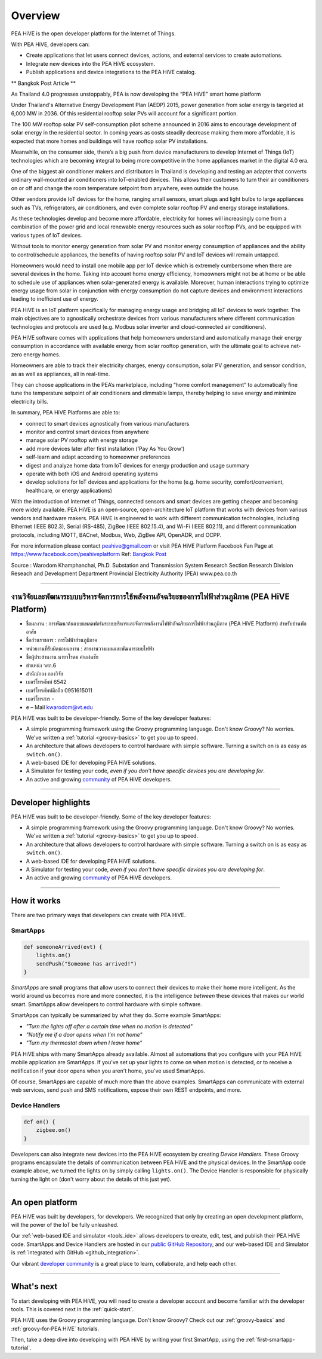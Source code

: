 .. _get-started-overview:

Overview
========

.. image:: ../img/getting-started/peahiveposter.jpg

PEA HiVE is the open developer platform for the Internet of Things.

With PEA HiVE, developers can:

- Create applications that let users connect devices, actions, and external services to create automations.
- Integrate new devices into the PEA HiVE ecosystem.
- Publish applications and device integrations to the PEA HiVE catalog.

** Bangkok Post Article **

As Thailand 4.0 progresses unstoppably, PEA is now developing the “PEA HiVE” smart home platform

Under Thailand's Alternative Energy Development Plan (AEDP) 2015, power generation from solar energy is targeted at 6,000 MW in 2036. Of this residential rooftop solar PVs will account for a significant portion.

The 100 MW rooftop solar PV self-consumption pilot scheme announced in 2016 aims to encourage development of solar energy in the residential sector. In coming years as costs steadily decrease making them more affordable, it is expected that more homes and buildings will have rooftop solar PV installations.

Meanwhile, on the consumer side, there’s a big push from device manufacturers to develop Internet of Things (IoT) technologies which are becoming integral to being more competitive in the home appliances market in the digital 4.0 era.

One of the biggest air conditioner makers and distributors in Thailand is developing and testing an adapter that converts ordinary wall-mounted air conditioners into IoT-enabled devices. This allows their customers to turn their air conditioners on or off and change the room temperature setpoint from anywhere, even outside the house.

Other vendors provide IoT devices for the home, ranging small sensors, smart plugs and light bulbs to large appliances such as TVs, refrigerators, air conditioners, and even complete solar rooftop PV and energy storage installations.

As these technologies develop and become more affordable, electricity for homes will increasingly  come from a combination of the power grid and local renewable energy resources such as solar rooftop PVs, and be equipped with various types of IoT devices.

Without tools to monitor energy generation from solar PV and monitor energy consumption of appliances and the ability to control/schedule appliances, the benefits of having rooftop solar PV and IoT devices will remain untapped.

Homeowners would need to install one mobile app per IoT device which is extremely cumbersome when there are several devices in the home. Taking into account home energy efficiency, homeowners might not be at home or be able to schedule use of appliances when solar-generated energy is available. Moreover, human interactions trying to optimize energy usage from solar in conjunction with energy consumption do not capture devices and environment interactions leading to inefficient use of energy.

PEA HiVE is an IoT platform specifically for managing energy usage and bridging all IoT devices to work together. The main objectives are to agnostically orchestrate devices from various manufacturers where different communication technologies and protocols are used (e.g. Modbus solar inverter and cloud-connected air conditioners).

PEA HiVE software comes with applications that help homeowners understand and automatically manage their energy consumption in accordance with available energy from solar rooftop generation, with the ultimate goal to achieve net-zero energy homes.

Homeowners are able to track their electricity charges, energy consumption, solar PV generation, and sensor condition, as as well as appliances, all in real-time.

They can choose applications in the PEA’s marketplace, including “home comfort management” to automatically fine tune the temperature setpoint of air conditioners and dimmable lamps, thereby helping to save energy and minimize electricity bills.

In summary, PEA HiVE Platforms are able to:

*  connect to smart devices agnostically from various manufacturers
*  monitor and control smart devices from anywhere
*  manage solar PV rooftop with energy storage
*  add more devices later after first installation (‘Pay As You Grow’)
*  self-learn and adapt according to homeowner preferences
*  digest and analyze home data from IoT devices for energy production and usage summary
*  operate with both iOS and Android operating systems
*  develop solutions for IoT devices and applications for the home (e.g. home security, comfort/convenient, healthcare, or energy applications)

With the introduction of Internet of Things, connected sensors and smart devices are getting cheaper and becoming more widely available.
PEA HiVE is an open-source, open-architecture IoT platform that works with devices from various vendors and hardware makers.
PEA HiVE is engineered to work with different communication technologies, including Ethernet (IEEE 802.3), Serial (RS-485), ZigBee (IEEE 802.15.4), and Wi-Fi (IEEE 802.11), and different communication protocols, including MQTT, BACnet, Modbus, Web, ZigBee API, OpenADR, and OCPP.

For more information please contact peahive@gmail.com or visit PEA HiVE Platform Facebook Fan Page at https://www.facebook.com/peahiveplatform
Ref: `Bangkok Post <https://www.bangkokpost.com/business/news/1378747/as-thailand-4-0-progresses-unstoppably-pea-is-now-developing-the-pea-hive-smart-home-platform/>`__

Source : Warodom Khamphanchai, Ph.D.
Substation and Transmission System Research Section
Research Division
Reseach and Development Department
Provincial Electricity Authority (PEA)
www.pea.co.th

----

งานวิจัยและพัฒนาระบบบริหารจัดการการใช้พลังงานอัจฉริยะของการไฟฟ้าส่วนภูมิภาค (PEA HiVE Platform)
--------------------

- ชื่อผลงาน :  การพัฒนาต้นแบบแพลตฟอร์มระบบบริหารและจัดการพลังงานไฟฟ้าอัจฉริยะการไฟฟ้าส่วนภูมิภาค (PEA HiVE Platform) สำหรับบ้านพักอาศัย
- ชื่อส่วนราชการ :  การไฟฟ้าส่วนภูมิภาค
- หน่วยงานที่รับผิดชอบผลงาน : สายงานวางแผนและพัฒนาระบบไฟฟ้า
- ชื่อผู้ประสานงาน   นายวโรดม  คำแผ่นชัย
- ตำแหน่ง   วศก.6
- สำนัก/กอง   กองวิจัย
- เบอร์โทรศัพท์   6542
- เบอร์โทรศัพท์มือถือ   0951615011
- เบอร์โทรสาร   -
- e – Mail   kwarodom@vt.edu

PEA HiVE was built to be developer-friendly. Some of the key developer features:

- A simple programming framework using the Groovy programming language. Don't know Groovy? No worries. We've written a :ref:`tutorial <groovy-basics>` to get you up to speed.
- An architecture that allows developers to control hardware with simple software. Turning a switch on is as easy as ``switch.on()``.
- A web-based IDE for developing PEA HiVE solutions.
- A Simulator for testing your code, *even if you don't have specific devices you are developing for*.
- An active and growing `community <https://community.PEA HiVE.com/>`__ of PEA HiVE developers.


----

Developer highlights
--------------------

PEA HiVE was built to be developer-friendly. Some of the key developer features:

- A simple programming framework using the Groovy programming language. Don't know Groovy? No worries. We've written a :ref:`tutorial <groovy-basics>` to get you up to speed.
- An architecture that allows developers to control hardware with simple software. Turning a switch on is as easy as ``switch.on()``.
- A web-based IDE for developing PEA HiVE solutions.
- A Simulator for testing your code, *even if you don't have specific devices you are developing for*.
- An active and growing `community <https://community.PEA HiVE.com/>`__ of PEA HiVE developers.

----

How it works
------------

There are two primary ways that developers can create with PEA HiVE.

SmartApps
^^^^^^^^^

.. code-block:: groovy

    def someoneArrived(evt) {
        lights.on()
        sendPush("Someone has arrived!")
    }

*SmartApps* are small programs that allow users to connect their devices to make their home more intelligent. As the world around us becomes more and more connected, it is the intelligence *between* these devices that makes our world smart. SmartApps allow developers to control hardware with simple software.

SmartApps can typically be summarized by what they do. Some example SmartApps:

- *"Turn the lights off after a certain time when no motion is detected"*
- *"Notify me if a door opens when I'm not home"*
- *"Turn my thermostat down when I leave home"*


PEA HiVE ships with many SmartApps already available. Almost all automations that you configure with your PEA HiVE mobile application are SmartApps. If you've set up your lights to come on when motion is detected, or to receive a notification if your door opens when you aren't home, you've used SmartApps.

Of course, SmartApps are capable of much more than the above examples. SmartApps can communicate with external web services, send push and SMS notifications, expose their own REST endpoints, and more.

Device Handlers
^^^^^^^^^^^^^^^

.. code-block:: groovy

    def on() {
    	zigbee.on()
    }

Developers can also integrate new devices into the PEA HiVE ecosystem by creating *Device Handlers*. These Groovy programs encapsulate the details of communication between PEA HiVE and the physical devices. In the SmartApp code example above, we turned the lights on by simply calling ``lights.on()``. The Device Handler is responsible for physically turning the light on (don't worry about the details of this just yet).

----

An open platform
----------------

PEA HiVE was built by developers, for developers. We recognized that only by creating an open development platform, will the power of the IoT be fully unleashed.

Our :ref:`web-based IDE and simulator <tools_ide>` allows developers to create, edit, test, and publish their PEA HiVE code. SmartApps and Device Handlers are hosted in our `public GitHub Repository <https://github.com/PEA HiVECommunity/PEA HiVEPublic>`__, and our web-based IDE and Simulator is :ref:`integrated with GitHub <github_integration>`.

Our vibrant `developer community <https://community.PEA HiVE.com/c/developers>`__ is a great place to learn, collaborate, and help each other.

----

What's next
-----------

To start developing with PEA HiVE, you will need to create a developer account and become familiar with the developer tools. This is covered next in the :ref:`quick-start`.

PEA HiVE uses the Groovy programming language. Don't know Groovy? Check out our :ref:`groovy-basics` and :ref:`groovy-for-PEA HiVE` tutorials.

Then, take a deep dive into developing with PEA HiVE by writing your first SmartApp, using the :ref:`first-smartapp-tutorial`.
